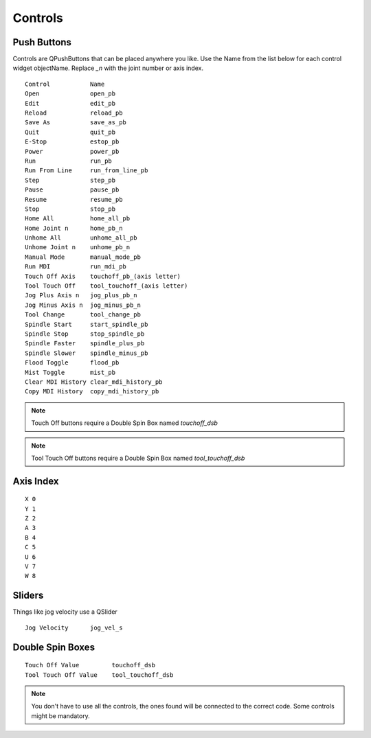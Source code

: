Controls
========

Push Buttons
------------

Controls are QPushButtons that can be placed anywhere you like. Use the Name
from the list below for each control widget objectName. Replace `_n` with the
joint number or axis index.
::

	Control           Name
	Open              open_pb
	Edit              edit_pb
	Reload            reload_pb
	Save As           save_as_pb
	Quit              quit_pb
	E-Stop            estop_pb
	Power             power_pb
	Run               run_pb
	Run From Line     run_from_line_pb
	Step              step_pb
	Pause             pause_pb
	Resume            resume_pb
	Stop              stop_pb
	Home All          home_all_pb
	Home Joint n      home_pb_n
	Unhome All        unhome_all_pb
	Unhome Joint n    unhome_pb_n
	Manual Mode       manual_mode_pb
	Run MDI           run_mdi_pb
	Touch Off Axis    touchoff_pb_(axis letter)
	Tool Touch Off    tool_touchoff_(axis letter)
	Jog Plus Axis n   jog_plus_pb_n
	Jog Minus Axis n  jog_minus_pb_n
	Tool Change       tool_change_pb
	Spindle Start     start_spindle_pb
	Spindle Stop      stop_spindle_pb
	Spindle Faster    spindle_plus_pb
	Spindle Slower    spindle_minus_pb
	Flood Toggle      flood_pb
	Mist Toggle       mist_pb
	Clear MDI History clear_mdi_history_pb
	Copy MDI History  copy_mdi_history_pb

.. image:: /images/controls-01.png
   :align: center

.. note:: Touch Off buttons require a Double Spin Box named `touchoff_dsb`
.. note:: Tool Touch Off buttons require a Double Spin Box named `tool_touchoff_dsb`

Axis Index
----------
::

	X 0
	Y 1
	Z 2 
	A 3
	B 4
	C 5
	U 6
	V 7
	W 8

Sliders
-------

Things like jog velocity use a QSlider
::

	Jog Velocity      jog_vel_s

Double Spin Boxes
-----------------
::

	Touch Off Value         touchoff_dsb
	Tool Touch Off Value    tool_touchoff_dsb

.. note:: You don't have to use all the controls, the ones found will be
   connected to the correct code. Some controls might be mandatory.

